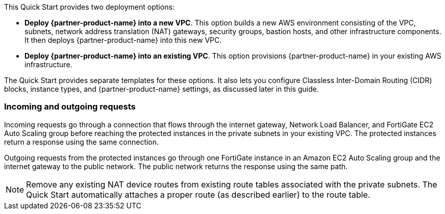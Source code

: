 // There are generally two deployment options. If additional are required, add them here

This Quick Start provides two deployment options:

* *Deploy {partner-product-name} into a new VPC*. This option builds a new AWS environment consisting of the VPC, subnets, network address translation (NAT) gateways, security groups, bastion hosts, and other infrastructure components. It then deploys {partner-product-name} into this new VPC.

* *Deploy {partner-product-name} into an existing VPC*. This option provisions {partner-product-name} in your existing AWS infrastructure.

The Quick Start provides separate templates for these options. It also lets you configure Classless Inter-Domain Routing (CIDR) blocks, instance types, and {partner-product-name} settings, as discussed later in this guide.

=== Incoming and outgoing requests

Incoming requests go through a connection that flows through the internet gateway, Network Load Balancer, and FortiGate EC2 Auto Scaling group before reaching the protected instances in the private subnets in your existing VPC. The protected instances return a response using the same connection.

Outgoing requests from the protected instances go through one FortiGate instance in an Amazon EC2 Auto Scaling group and the internet gateway to the public network. The public network returns the response using the same path.

NOTE: Remove any existing NAT device routes from existing route tables associated with the private subnets. The Quick Start automatically attaches a proper route (as described earlier) to the route table.